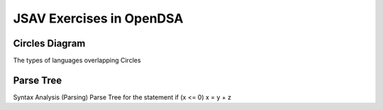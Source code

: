 .. This file is part of the OpenDSA eTextbook project. See
.. http://opendsa.org for more details.
.. Copyright (c) 2012-2020 by the OpenDSA Project Contributors, and
.. distributed under an MIT open source license.

.. avmetadata:: 
   :author: Ryan Wood

JSAV Exercises in OpenDSA
=============================================

Circles Diagram
---------------

The types of languages overlapping Circles

.. inlineav:: languageCirclesCON dgm
   :links:
   :scripts: /AV/RyanWood/languageCirclesCON.js
   :align: center


   Language Circles



Parse Tree
----------

Syntax Analysis (Parsing) Parse Tree for the statement
if (x <= 0) x = y + z

.. inlineav:: parseTreeCON dgm
   :links:
   :scripts: /AV/RyanWood/parseTreeCON.js
   :align: center


   Syntax Analysis (Parsing)